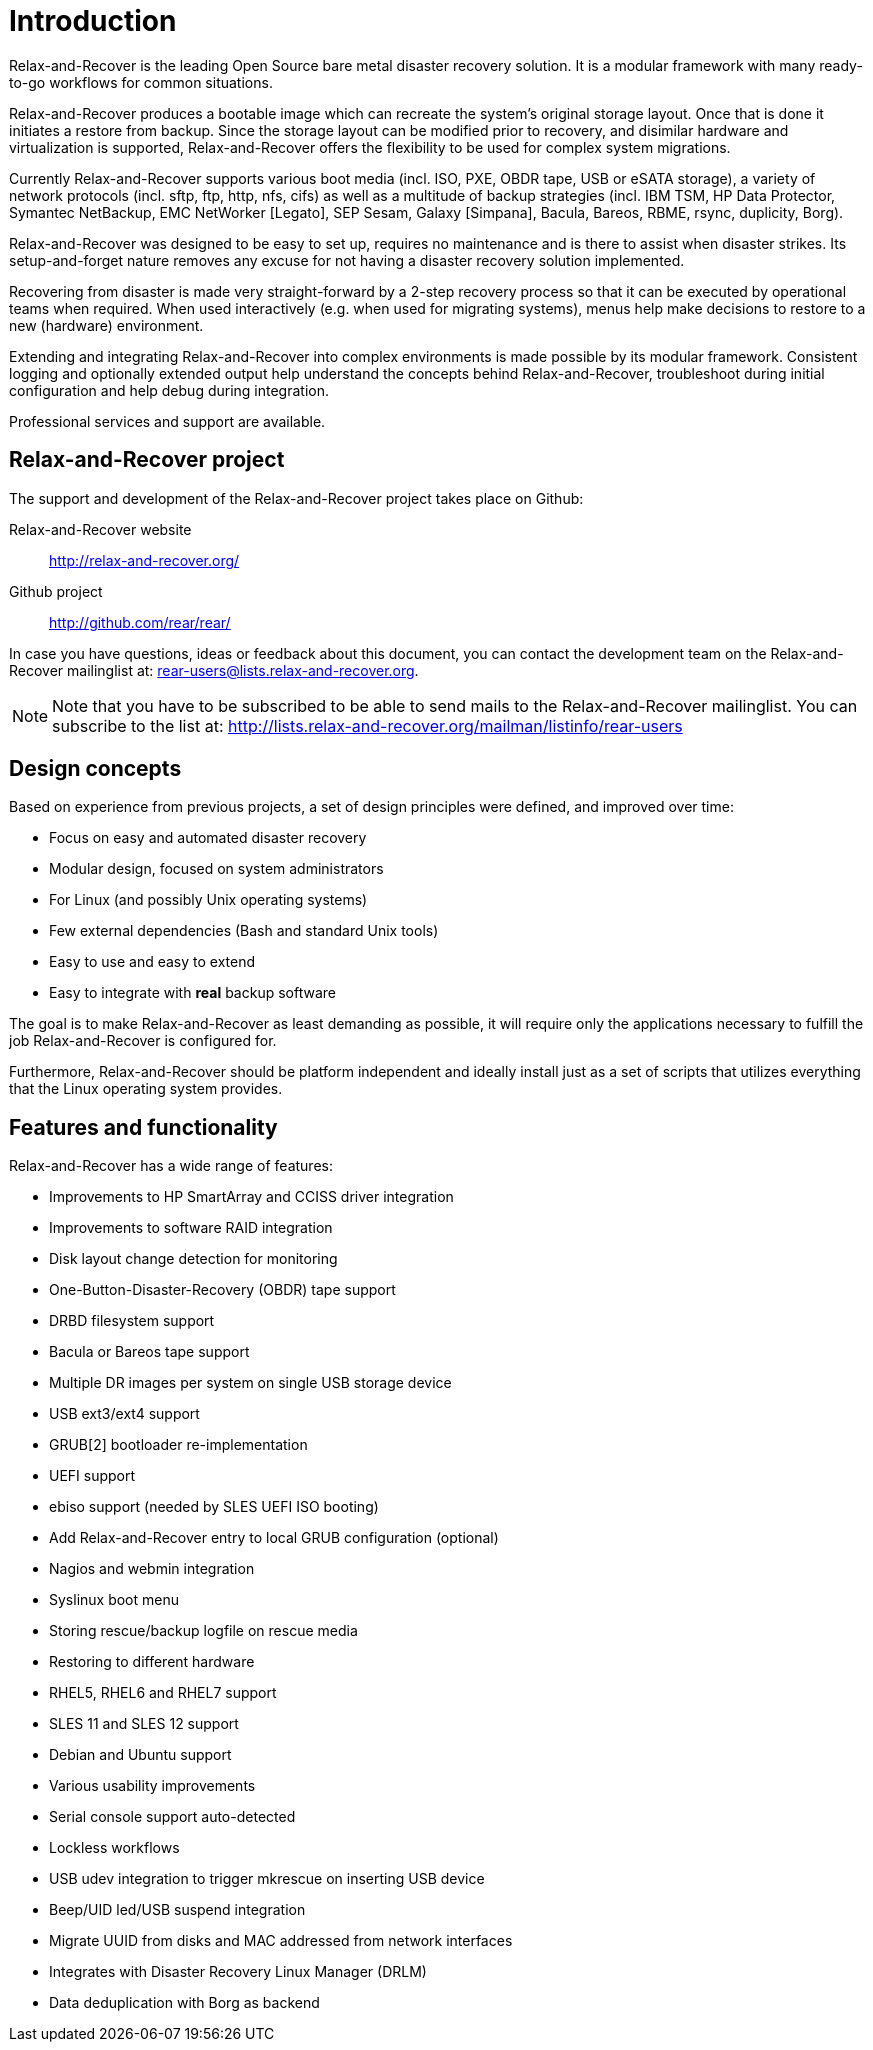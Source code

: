 = Introduction

Relax-and-Recover is the leading Open Source bare metal disaster recovery
solution. It is a modular framework with many ready-to-go workflows for
common situations.

Relax-and-Recover produces a bootable image which can recreate the system's
original storage layout. Once that is done it initiates a restore from backup.
Since the storage layout can be modified prior to recovery, and disimilar
hardware and virtualization is supported, Relax-and-Recover offers the
flexibility to be used for complex system migrations.

Currently Relax-and-Recover supports various boot media (incl. ISO, PXE,
OBDR tape, USB or eSATA storage), a variety of network protocols (incl.
sftp, ftp, http, nfs, cifs) as well as a multitude of backup strategies
(incl.  IBM TSM, HP Data Protector, Symantec NetBackup, EMC NetWorker [Legato],
SEP Sesam, Galaxy [Simpana], Bacula, Bareos, RBME, rsync, duplicity, Borg).

Relax-and-Recover was designed to be easy to set up, requires no maintenance
and is there to assist when disaster strikes. Its setup-and-forget nature
removes any excuse for not having a disaster recovery solution implemented.

Recovering from disaster is made very straight-forward by a 2-step recovery
process so that it can be executed by operational teams when required.
When used interactively (e.g. when used for migrating systems), menus help
make decisions to restore to a new (hardware) environment.

Extending and integrating Relax-and-Recover into complex environments is made
possible by its modular framework. Consistent logging and optionally extended
output help understand the concepts behind Relax-and-Recover, troubleshoot
during initial configuration and help debug during integration.

Professional services and support are available.


== Relax-and-Recover project
The support and development of the Relax-and-Recover project takes place
on Github:

Relax-and-Recover website::
    http://relax-and-recover.org/

Github project::
    http://github.com/rear/rear/

In case you have questions, ideas or feedback about this document, you
can contact the development team on the Relax-and-Recover mailinglist at:
rear-users@lists.relax-and-recover.org.

NOTE: Note that you have to be subscribed to be able to send mails to the
Relax-and-Recover mailinglist. You can subscribe to the list at:
http://lists.relax-and-recover.org/mailman/listinfo/rear-users


== Design concepts
Based on experience from previous projects, a set of design principles were
defined, and improved over time:

 - Focus on easy and automated disaster recovery
 - Modular design, focused on system administrators
 - For Linux (and possibly Unix operating systems)
 - Few external dependencies (Bash and standard Unix tools)
 - Easy to use and easy to extend
 - Easy to integrate with *real* backup software

The goal is to make Relax-and-Recover as least demanding as possible, it will
require only the applications necessary to fulfill the job Relax-and-Recover
is configured for.

Furthermore, Relax-and-Recover should be platform independent and ideally
install just as a set of scripts that utilizes everything that the Linux
operating system provides.


== Features and functionality
Relax-and-Recover has a wide range of features:

// FIXME: Insert the various features from the Release Notes +
//        include the information from the presentations +
//        and optionally the rescue creation and recovery workflow
// FIXME: Get rid of the below list when everything is in the feature set

 - Improvements to HP SmartArray and CCISS driver integration
 - Improvements to software RAID integration
 - Disk layout change detection for monitoring
 - One-Button-Disaster-Recovery (OBDR) tape support
 - DRBD filesystem support
 - Bacula or Bareos tape support
 - Multiple DR images per system on single USB storage device
 - USB ext3/ext4 support
 - GRUB[2] bootloader re-implementation
 - UEFI support
 - ebiso support (needed by SLES UEFI ISO booting)
 - Add Relax-and-Recover entry to local GRUB configuration (optional)
 - Nagios and webmin integration
 - Syslinux boot menu
 - Storing rescue/backup logfile on rescue media
 - Restoring to different hardware
 - RHEL5, RHEL6 and RHEL7 support
 - SLES 11 and SLES 12 support
 - Debian and Ubuntu support
 - Various usability improvements
 - Serial console support auto-detected
 - Lockless workflows
 - USB udev integration to trigger mkrescue on inserting USB device
 - Beep/UID led/USB suspend integration
 - Migrate UUID from disks and MAC addressed from network interfaces
 - Integrates with Disaster Recovery Linux Manager (DRLM)
 - Data deduplication with Borg as backend


